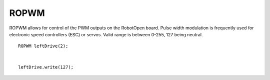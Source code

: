 ROPWM
==================

ROPWM allows for control of the PWM outputs on the RobotOpen board. Pulse width modulation is frequently used for electronic speed controllers (ESC) or servos. Valid range is between 0-255, 127 being neutral. ::



	ROPWM leftDrive(2);


	leftDrive.write(127);